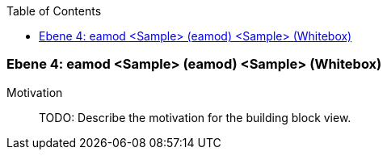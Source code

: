 // Begin Protected Region [[meta-data]]

// End Protected Region   [[meta-data]]

:toc:

[#4a56de4f-d579-11ee-903e-9f564e4de07e]
=== Ebene 4: eamod <Sample> (eamod) <Sample> (Whitebox)
Motivation::
// Begin Protected Region [[motivation]]
TODO: Describe the motivation for the building block view.
// End Protected Region   [[motivation]]


// Begin Protected Region [[4a56de4f-d579-11ee-903e-9f564e4de07e,customText]]

// End Protected Region   [[4a56de4f-d579-11ee-903e-9f564e4de07e,customText]]

// Actifsource ID=[803ac313-d64b-11ee-8014-c150876d6b6e,4a56de4f-d579-11ee-903e-9f564e4de07e,Ro9RT0LCf87kuh7kPHmFsYrl0Xc=]
